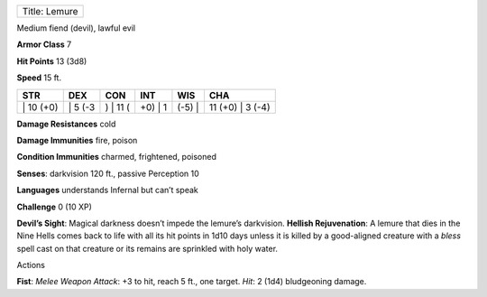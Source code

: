 +-----------------+
| Title: Lemure   |
+-----------------+

Medium fiend (devil), lawful evil

**Armor Class** 7

**Hit Points** 13 (3d8)

**Speed** 15 ft.

+--------------+------------+-------------+------------+-----------+---------------------+
| STR          | DEX        | CON         | INT        | WIS       | CHA                 |
+==============+============+=============+============+===========+=====================+
| \| 10 (+0)   | \| 5 (-3   | ) \| 11 (   | +0) \| 1   | (-5) \|   | 11 (+0) \| 3 (-4)   |
+--------------+------------+-------------+------------+-----------+---------------------+

**Damage Resistances** cold

**Damage Immunities** fire, poison

**Condition Immunities** charmed, frightened, poisoned

**Senses**: darkvision 120 ft., passive Perception 10

**Languages** understands Infernal but can’t speak

**Challenge** 0 (10 XP)

**Devil’s Sight**: Magical darkness doesn’t impede the lemure’s
darkvision. **Hellish Rejuvenation**: A lemure that dies in the Nine
Hells comes back to life with all its hit points in 1d10 days unless it
is killed by a good-aligned creature with a *bless* spell cast on that
creature or its remains are sprinkled with holy water.

Actions

**Fist**: *Melee Weapon Attack*: +3 to hit, reach 5 ft., one target.
*Hit*: 2 (1d4) bludgeoning damage.
